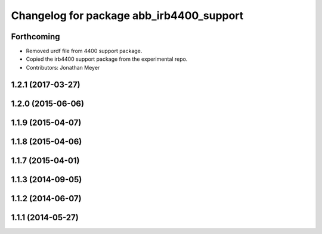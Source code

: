 ^^^^^^^^^^^^^^^^^^^^^^^^^^^^^^^^^^^^^^^^^
Changelog for package abb_irb4400_support
^^^^^^^^^^^^^^^^^^^^^^^^^^^^^^^^^^^^^^^^^

Forthcoming
-----------
* Removed urdf file from 4400 support package.
* Copied the irb4400 support package from the experimental repo.
* Contributors: Jonathan Meyer

1.2.1 (2017-03-27)
------------------

1.2.0 (2015-06-06)
------------------

1.1.9 (2015-04-07)
------------------

1.1.8 (2015-04-06)
------------------

1.1.7 (2015-04-01)
------------------

1.1.3 (2014-09-05)
------------------

1.1.2 (2014-06-07)
------------------

1.1.1 (2014-05-27)
------------------
